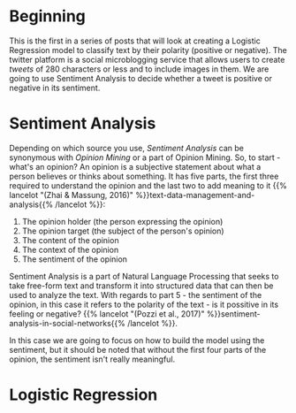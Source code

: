 #+BEGIN_COMMENT
.. title: Tweet Sentiment With Logistic Regression
.. slug: tweet-sentiment-with-logistic-regression
.. date: 2020-07-30 17:34:41 UTC-07:00
.. tags: nlp,twitter,sentiment analysis,logistic regression
.. category: NLP
.. link: 
.. description: An introduction to the Twitter Sentiment with Linear Regression.
.. type: text

#+END_COMMENT
#+OPTIONS: ^:{}
#+TOC: headlines 2

* Beginning
This is the first in a series of posts that will look at creating a Logistic Regression model to classify text by their polarity (positive or negative). The twitter platform is a social microblogging service that allows users to create /tweets/ of 280 characters or less and to include images in them. We are going to use Sentiment Analysis to decide whether a tweet is positive or negative in its sentiment.

* Sentiment Analysis
  Depending on which source you use, /Sentiment Analysis/ can be synonymous with /Opinion Mining/ or a part of Opinion Mining. So, to start - what's an opinion? An opinion is a subjective statement about what a person believes or thinks about something. It has five parts, the first three required to understand the opinion and the last two to add meaning to it {{% lancelot "(Zhai & Massung, 2016)" %}}text-data-management-and-analysis{{% /lancelot %}}:

 1. The opinion holder (the person expressing the opinion)
 2. The opinion target (the subject of the person's opinion)
 3. The content of the opinion
 4. The context of the opinion
 5. The sentiment of the opinion

Sentiment Analysis is a part of Natural Language Processing that seeks to take free-form text and transform it into structured data that can then be used to analyze the text. With regards to part 5 - the sentiment of the opinion, in this case it refers to the polarity of the text - is it possitive in its feeling or negative? {{% lancelot "(Pozzi et al., 2017)" %}}sentiment-analysis-in-social-networks{{% /lancelot %}}.

In this case we are going to focus on how to build the model using the sentiment, but it should be noted that without the first four parts of the opinion, the sentiment isn't really meaningful.
* Logistic Regression
